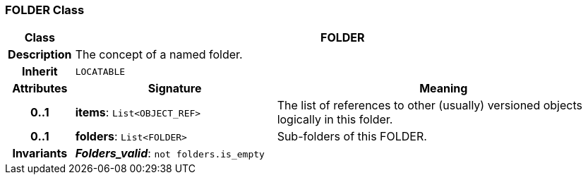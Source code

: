 === FOLDER Class

[cols="^1,3,5"]
|===
h|*Class*
2+^h|*FOLDER*

h|*Description*
2+a|The concept of a named folder.

h|*Inherit*
2+|`LOCATABLE`

h|*Attributes*
^h|*Signature*
^h|*Meaning*

h|*0..1*
|*items*: `List<OBJECT_REF>`
a|The list of references to other (usually) versioned objects logically in this folder.

h|*0..1*
|*folders*: `List<FOLDER>`
a|Sub-folders of this FOLDER.

h|*Invariants*
2+a|*_Folders_valid_*: `not folders.is_empty`
|===
